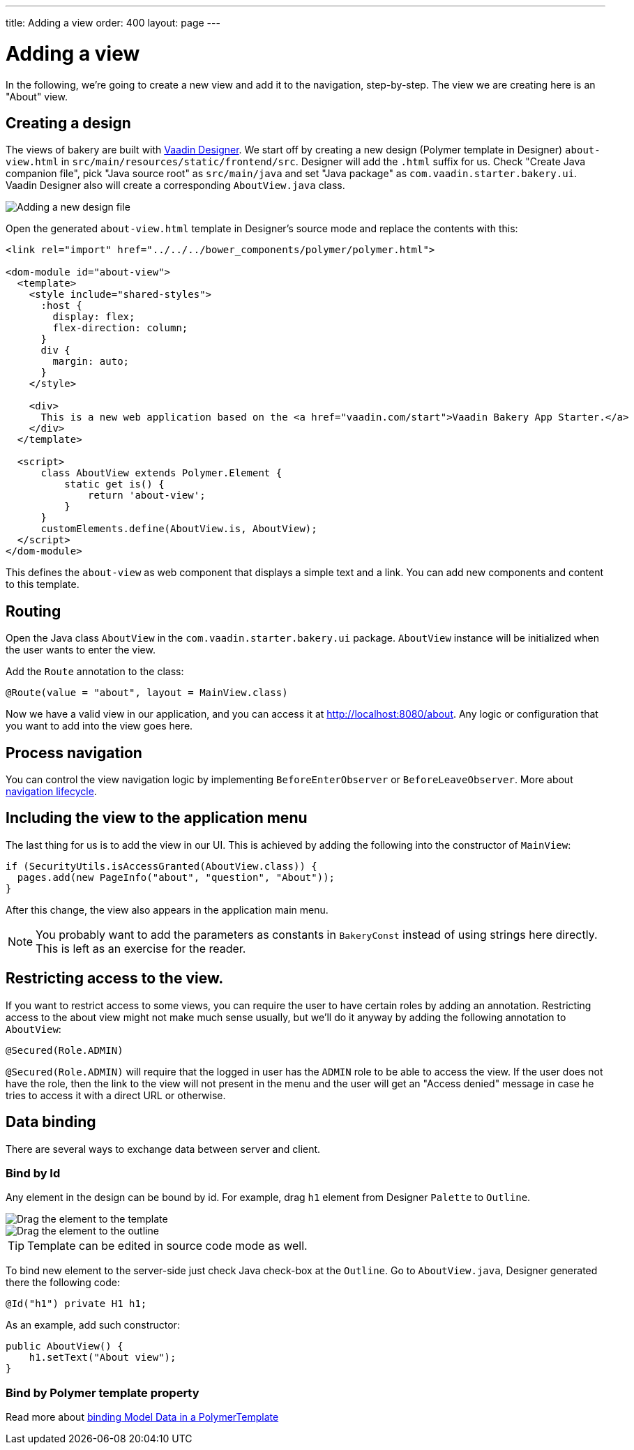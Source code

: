 ---
title: Adding a view
order: 400
layout: page
---

= Adding a view

In the following, we're going to create a new view and add it to the navigation, step-by-step. The view we are creating here is an "About" view.

== Creating a design

The views of bakery are built with link:https://vaadin.com/designer[Vaadin Designer]. We start off by creating a new design (Polymer template in Designer) `about-view.html` in `src/main/resources/static/frontend/src`. Designer will add the `.html` suffix for us. Check "Create Java companion file", pick "Java source root" as `src/main/java` and set "Java package" as `com.vaadin.starter.bakery.ui`. Vaadin Designer also will create a corresponding `AboutView.java` class.

image::img/new-design.png[Adding a new design file]

Open the generated `about-view.html` template in Designer's source mode and replace the contents with this:

```html
<link rel="import" href="../../../bower_components/polymer/polymer.html">

<dom-module id="about-view">
  <template>
    <style include="shared-styles">
      :host {
        display: flex;
        flex-direction: column;
      }
      div {
        margin: auto;
      }
    </style>

    <div>
      This is a new web application based on the <a href="vaadin.com/start">Vaadin Bakery App Starter.</a>
    </div>
  </template>

  <script>
      class AboutView extends Polymer.Element {
          static get is() {
              return 'about-view';
          }
      }
      customElements.define(AboutView.is, AboutView);
  </script>
</dom-module>
```

This defines the `about-view` as web component that displays a simple text and a link. You can add new components and content to this template.

== Routing

Open the Java class `AboutView` in the `com.vaadin.starter.bakery.ui` package. `AboutView` instance will be initialized when the user wants to enter the view.

Add the `Route` annotation to the class:

```java
@Route(value = "about", layout = MainView.class)
```

Now we have a valid view in our application, and you can access it at link:http://localhost:8080/about[http://localhost:8080/about].
Any logic or configuration that you want to add into the view goes here.

== Process navigation

You can control the view navigation logic by implementing `BeforeEnterObserver` or `BeforeLeaveObserver`. More about link:https://vaadin.com/docs/v10/flow/routing/tutorial-routing-lifecycle.html[navigation lifecycle].

== Including the view to the application menu

The last thing for us is to add the view in our UI. This is achieved by adding the following into the constructor of `MainView`:

```java
if (SecurityUtils.isAccessGranted(AboutView.class)) {
  pages.add(new PageInfo("about", "question", "About"));
}
```

After this change, the view also appears in the application main menu.

NOTE: You probably want to add the parameters as constants in `BakeryConst` instead of using strings here directly. This is left as an exercise for the reader.

== Restricting access to the view.

If you want to restrict access to some views, you can require the user to have certain roles by adding an annotation. Restricting access to the about view might not make much sense usually, but we'll do it anyway by adding the following annotation to `AboutView`:

```java
@Secured(Role.ADMIN)
```

`@Secured(Role.ADMIN)` will require that the logged in user has the `ADMIN` role to be able to access the view. If the user does not have the role, then the link to the view will not present in the menu and the user will get an "Access denied" message in case he tries to access it with a direct URL or otherwise.

== Data binding

There are several ways to exchange data between server and client.

=== Bind by Id

Any element in the design can be bound by id. For example, drag `h1` element from Designer `Palette` to `Outline`.

image::img/drag-element.png[Drag the element to the template]

image::img/outline-view.png[Drag the element to the outline]

TIP: Template can be edited in source code mode as well.

To bind new element to the server-side just check Java check-box at the `Outline`. Go to `AboutView.java`, Designer generated there the following code:
```java
@Id("h1") private H1 h1;
```

As an example, add such constructor:
```java
public AboutView() {
    h1.setText("About view");
}
```

=== Bind by Polymer template property

Read more about link:https://vaadin.com/docs/v10/flow/polymer-templates/tutorial-template-bindings.html[binding Model Data in a PolymerTemplate]
